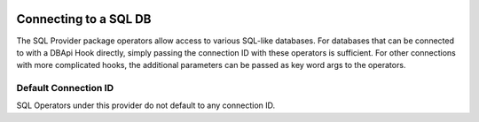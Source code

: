  .. Licensed to the Apache Software Foundation (ASF) under one
    or more contributor license agreements.  See the NOTICE file
    distributed with this work for additional information
    regarding copyright ownership.  The ASF licenses this file
    to you under the Apache License, Version 2.0 (the
    "License"); you may not use this file except in compliance
    with the License.  You may obtain a copy of the License at

 ..   http://www.apache.org/licenses/LICENSE-2.0

 .. Unless required by applicable law or agreed to in writing,
    software distributed under the License is distributed on an
    "AS IS" BASIS, WITHOUT WARRANTIES OR CONDITIONS OF ANY
    KIND, either express or implied.  See the License for the
    specific language governing permissions and limitations
    under the License.

.. _howto/connection:sql:

Connecting to a SQL DB
=======================

The SQL Provider package operators allow access to various SQL-like databases. For
databases that can be connected to with a DBApi Hook directly, simply passing the
connection ID with these operators is sufficient. For other connections with more
complicated hooks, the additional parameters can be passed as key word args to the
operators.

Default Connection ID
~~~~~~~~~~~~~~~~~~~~~

SQL Operators under this provider do not default to any connection ID.
